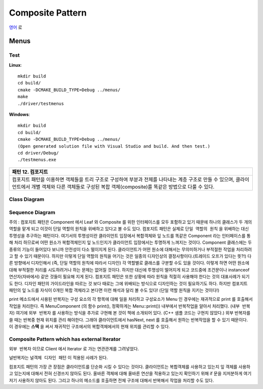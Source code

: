 
*****************
Composite Pattern
*****************

`영어 <README.rst>`_ 로

Menus
=====

Test
----

**Linux**::

 mkdir build
 cd build/
 cmake -DCMAKE_BUILD_TYPE=Debug ../menus/
 make
 ./driver/testmenus

**Windows**::

 mkdir build
 cd build/
 cmake -DCMAKE_BUILD_TYPE=Debug ../menus/
 (Open generated solution file with Visual Studio and build. And then test.)
 cd driver/Debug/
 ./testmenus.exe


+------------------------------------------------------------------------------+
|패턴 12. 컴포지트                                                             |
+==============================================================================+
|컴포지트 패턴을 이용하면 객체들을 트리 구조로 구성하여 부분과 전체를 나타내는 |
|계층 구조로 만들 수 있으며, 클라이언트에서 개별 객체와 다른 객체들로 구성된   |
|복합 객체(composite)를 똑같은 방법으로 다룰 수 있다.                          |
+------------------------------------------------------------------------------+

.. image:: Composite.jpg
   :scale: 50 %
   :alt: GoF's Composite Pattern



Class Diagram
-------------

.. image:: menus/imgs/Overview_of_Menus.jpg
   :scale: 50 %
   :alt: Class Diagram


Sequence Diagram
----------------

.. image:: menus/imgs/SequenceDiagram1.jpg
   :scale: 50 %
   :alt: Sequence Diagram


주의 : 컴포지트 패턴은 Component 에서 Leaf 와 Composite 를 위한 인터페이스를
모두 포함하고 있기 때문에 하나의 클래스가 두 개의 역할을 맡게 되고 이것이 단일
역할의 원칙을 위배하고 있다고 볼 수도 있다. 컴포지트 패턴은 실제로 ``단일 역할의
원칙`` 을 위배하는 대신 투명성을 추구하는 패턴이다. 여기서의 투명성이란
클라이언트 입장에서 복합객체와 잎 노드를 똑같은 Component 라는 인터페이스를 통해
처리 하므로써 어떤 원소가 복합객체인지 잎 노드인지가 클라이언트 입장에서는
투명하게 느껴지는 것이다.
Component 클래스에는 두 종류의 기능이 들어있다 보니까 안전성이 다소 떨이지게
된다. 클라이언트가 어떤 원소에 대해서는 무의미하거나 부적절한 작업을 처리하려고
할 수 있기 때문이다. 하지만 이렇게 단일 역할의 원칙을 어기는 것은 일종의
디자인상의 결정사항이다.(트레이드 오프가 있다는 뜻?!) 다른 방향에서 디자인해서
(즉, 단일 역할의 원칙에 따라서 디자인) 각 역할별로 클래스를 구분할 수도 있을
것이다. 이렇게 하면 어떤 원소에 대해 부적절한 처리를 시도하려거나 하는 문제는
없어질 것이다. 하지만 대신에 투명성이 떨어지게 되고 코드중에 조건문이나
instanceof 연산자(자바에서) 같은 것들이 필요해 지게 된다.
컴포지트 패턴은 또한 상황에 따라 원칙을 적절히 사용해야 한다는 것의 대표사례가
되기도 한다. 디자인 패턴의 가이드라인을 따르는 것 보다 때로는 그에 위배되는
방식으로 디자인하는 것이 필요하기도 하다.
하지만 컴포지트 패턴의 잎 노드를 자식이 0개인 복합 객체라고 본다면 이런 해석과
달리 볼 수도 있다! (단일 역할 원칙을 지키는 것이다!)

print 메소드에서 사용된 반복자는 구성 요소의 각 항목에 대해 일을 처리하고
구성요소가 Menu 인 경우에는 재귀적으로 print 를 호출해서 작업을 처리한다. 즉
MenuComponent (의 함수 print(), 정확하게는 Menu::print()) 내부에서 반복작업을
알아서 처리했다. (``내부 반복자``) 여기에 ``외부 반복자`` 를 사용하는 방식을
추가로 구현해 본 것이 책에 소개되어 있다. (C++ 샘플 코드는 구현치 않았다.) 외부
반복자를 쓸 때는 반복중 현재 위치를 관리 해야한다. 그래야 클라이언트에서
hasNext, next 를 호출해서 원하는 반복작업을 할 수 있기 때문이다. 이 경우에는
**스택** 을 써서 재귀적인 구조에서의 복합객체에서의 현재 위치를 관리할 수 있다.


Composite Pattern which has external Iterator
--------------------------------------------------------------

.. image:: Composite_with_Iterator.jpg
   :scale: 50 %
   :alt: GoF's Composite Pattern + Iterator Pattern

``외부 반복자`` 이므로 Client 에서 Iterator 로 가는 연관관계를 그려넣었다.

널반복자는 ``널객체 디자인 패턴`` 이 적용된 사례가 된다.

컴포지트 패턴의 가장 큰 장점은 클라이언트를 단순화 시킬 수 있다는 것이다.
클라이언트는 복합객체를 사용하고 있는지 잎 객체를 사용하고 있는지에 대해서 전혀
신경쓰지 않아도 된다. 올바른 객체에 대해 올바른 연산을 적용하고 있는지 확인하기
위해 if 문을 지저분하게 여기저기 사용하지 않아도 된다. 그리고 하나의 메소드를
호출하면 전체 구조에 대해서 반복해서 작업을 처리할 수도 있다.

